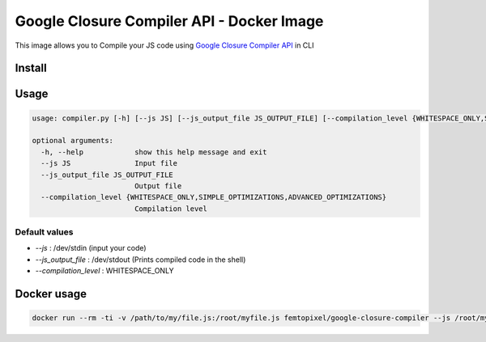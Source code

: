 ==========================================
Google Closure Compiler API - Docker Image
==========================================

.. image:: https://img.shields.io/github/release/femtopixel/docker-google-closure-compiler-api.svg
    :alt: latest release
    :align: left
    :target: http://github.com/femtopixel/docker-google-closure-compiler-api/releases
.. image:: https://img.shields.io/pypi/v/google-closure-compiler-api.svg
    :alt: PyPI version
    :align: left
    :target: https://pypi.python.org/pypi?:action=display&name=google-closure-compiler-api
.. image:: https://img.shields.io/docker/pulls/femtopixel/google-closure-compiler.svg
    :align: left
    :target: https://hub.docker.com/r/femtopixel/google-closure-compiler/
.. image:: https://img.shields.io/docker/stars/femtopixel/google-closure-compiler.svg
    :align: left
    :target: https://hub.docker.com/r/femtopixel/google-closure-compiler/
.. image:: https://img.shields.io/docker/pulls/femtopixel/google-closure-compiler-app.svg
    :align: left
    :target: https://hub.docker.com/r/femtopixel/google-closure-compiler-app/
.. image:: https://img.shields.io/docker/stars/femtopixel/google-closure-compiler-app.svg
    :align: left
    :target: https://hub.docker.com/r/femtopixel/google-closure-compiler-app/
.. image:: https://github.com/jaymoulin/jaymoulin.github.io/raw/master/btc.png
    :alt: Bitcoin donation
    :align: left
    :target: https://m.freewallet.org/id/374ad82e/btc
.. image:: https://github.com/jaymoulin/jaymoulin.github.io/raw/master/ltc.png
    :alt: Litecoin donation
    :align: left
    :target: https://m.freewallet.org/id/374ad82e/ltc
.. image:: https://github.com/jaymoulin/jaymoulin.github.io/raw/master/ppl.png
    :alt: PayPal donation
    :align: left
    :target: https://www.paypal.me/jaymoulin
.. image:: https://beerpay.io/femtopixel/docker-google-closure-compiler-api/badge.svg
    :alt: Beerpay donation
    :align: left
    :target: https://beerpay.io/femtopixel/docker-google-closure-compiler-api

This image allows you to Compile your JS code using `Google Closure Compiler API <https://developers.google.com/closure/compiler/>`_ in CLI

Install
=======

.. code::
    pip3 install google_closure_compiler_api

Usage
=====
.. code::

    usage: compiler.py [-h] [--js JS] [--js_output_file JS_OUTPUT_FILE] [--compilation_level {WHITESPACE_ONLY,SIMPLE_OPTIMIZATIONS,ADVANCED_OPTIMIZATIONS}]

    optional arguments:
      -h, --help            show this help message and exit
      --js JS               Input file
      --js_output_file JS_OUTPUT_FILE
                            Output file
      --compilation_level {WHITESPACE_ONLY,SIMPLE_OPTIMIZATIONS,ADVANCED_OPTIMIZATIONS}
                            Compilation level


Default values
--------------

- `--js` : /dev/stdin (input your code)
- `--js_output_file` : /dev/stdout (Prints compiled code in the shell)
- `--compilation_level` : WHITESPACE_ONLY

Docker usage
============

.. code::

    docker run --rm -ti -v /path/to/my/file.js:/root/myfile.js femtopixel/google-closure-compiler --js /root/myfile.js

